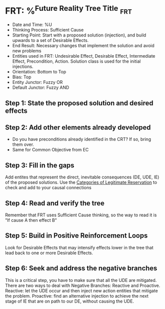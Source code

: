 * FRT: %^{Future Reality Tree Title}                                    :frt:
- Date and Time: %U
- Thinking Process: Sufficient Cause
- Starting Point: Start with a proposed solution (injection), and build upwards to a set of Desirable Effects.
- End Result: Necessary changes that implement the solution and avoid new problems
- Entities used in FRT: Undesirable Effect, Desirable Effect, Intermediate Effect, Precondition, Action. Solution class is used for the initial injections.
- Orientation: Bottom to Top
- Bias: Top
- Entity Junctor: Fuzzy OR
- Default Junctor: Fuzzy AND

** Step 1: State the proposed solution and desired effects
** Step 2: Add other elements already developed
- Do you have preconditions already identified in the CRT? If so, bring them over.
- Same for Common Objective from EC

** Step 3: Fill in the gaps
Add entites that represent the direct, inevitable consequences (DE, UDE, IE) of the proposed solutions. Use the [[brain:86DECB26-DCC2-4314-90F9-6507A18B5388][Categories of Legitimate Reservation]] to check and add to your causal connections

** Step 4: Read and verify the tree
Remember that FRT uses Sufficient Cause thinking, so the way to read it is "If cause A then effect B"

** Step 5: Build in Positive Reinforcement Loops
Look for Desirable Effects that may intensify effects lower in the tree that lead back to one or more Desirable Effects.

** Step 6: Seek and address the negative branches
This is a critical step, you have to make sure that all the UDE are mitigated. There are two ways to deal with Negative Branches: Reactive and Proactive. Reactive: let the UDE occur and then inject new action entities that mitigate the problem. Proactive: find an alternative injection to achieve the next stage of IE that are on path to our DE, without causing the UDE.
